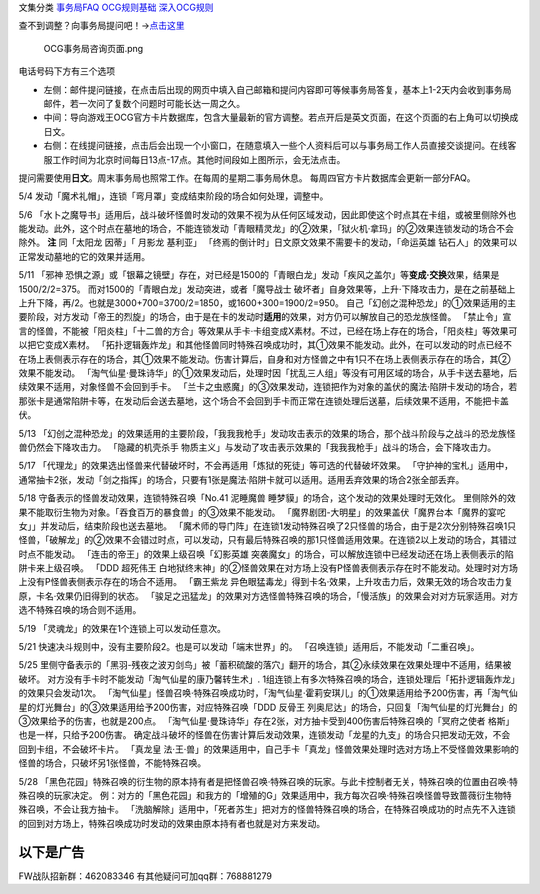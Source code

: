 文集分类 `事务局FAQ <http://www.jianshu.com/nb/10161162>`__
`OCG规则基础 <http://www.jianshu.com/nb/10378886>`__
`深入OCG规则 <http://www.jianshu.com/nb/3903431>`__

查不到调整？向事务局提问吧！→\ `点击这里 <http://www.yugioh-card.com/japan/support/>`__

.. figure:: http://upload-images.jianshu.io/upload_images/1898522-91e01ac73392218c.png?imageMogr2/auto-orient/strip%7CimageView2/2/w/1240
   :alt: OCG事务局咨询页面.png

   OCG事务局咨询页面.png

电话号码下方有三个选项

-  左侧：邮件提问链接，在点击后出现的网页中填入自己邮箱和提问内容即可等候事务局答复，基本上1-2天内会收到事务局邮件，若一次问了复数个问题时可能长达一周之久。
-  中间：导向游戏王OCG官方卡片数据库，包含大量最新的官方调整。若点开后是英文页面，在这个页面的右上角可以切换成日文。
-  右侧：在线提问链接，点击后会出现一个小窗口，在随意填入一些个人资料后可以与事务局工作人员直接交谈提问。在线客服工作时间为北京时间每日13点-17点。其他时间段如上图所示，会无法点击。

提问需要使用\ **日文**\ 。周末事务局也照常工作。在每周的星期二事务局休息。
每周四官方卡片数据库会更新一部分FAQ。

5/4 发动「魔术礼帽」，连锁「弯月罩」变成结束阶段的场合如何处理，调整中。

5/6
「水卜之魔导书」适用后，战斗破坏怪兽时发动的效果不视为从任何区域发动，因此即使这个时点其在卡组，或被里侧除外也能发动。此外，这个时点在墓地的场合，不能连锁发动「青眼精灵龙」的②效果，「狱火机·拿玛」的②效果连锁发动的场合不会除外。
**注** 同「太阳龙 因蒂」「 月影龙 基利亚」
「终焉的倒计时」日文原文效果不需要卡的发动，「命运英雄
钻石人」的效果可以正常发动墓地的它的效果并适用。

5/11 「邪神
恐惧之源」或「银幕之镜壁」存在，对已经是1500的「青眼白龙」发动「疾风之盖尔」等\ **变成·交换**\ 效果，结果是1500/2/2=375。
而对1500的「青眼白龙」发动突进，或者「魔导战士
破坏者」自身效果等，上升·下降攻击力，是在之前基础上上升下降，再/2。也就是3000+700=3700/2=1850，或1600+300=1900/2=950。
自己「幻创之混种恐龙」的①效果适用的主要阶段，对方发动「帝王的烈旋」的场合，由于是在卡的发动时\ **适用**\ 的效果，对方仍可以解放自己的恐龙族怪兽。
「禁止令」宣言的怪兽，不能被「阳炎柱」「十二兽的方合」等效果从手卡·卡组变成X素材。不过，已经在场上存在的场合，「阳炎柱」等效果可以把它变成X素材。
「拓扑逻辑轰炸龙」和其他怪兽同时特殊召唤成功时，其①效果不能发动。此外，在可以发动的时点已经不在场上表侧表示存在的场合，其①效果不能发动。伤害计算后，自身和对方怪兽之中有1只不在场上表侧表示存在的场合，其②效果不能发动。
「淘气仙星·曼珠诗华」的①效果发动后，处理时因「扰乱三人组」等没有可用区域的场合，从手卡送去墓地，后续效果不适用，对象怪兽不会回到手卡。
「兰卡之虫惑魔」的③效果发动，连锁把作为对象的盖伏的魔法·陷阱卡发动的场合，若那张卡是通常陷阱卡等，在发动后会送去墓地，这个场合不会回到手卡而正常在连锁处理后送墓，后续效果不适用，不能把卡盖伏。

5/13
「幻创之混种恐龙」的效果适用的主要阶段，「我我我枪手」发动攻击表示的效果的场合，那个战斗阶段与之战斗的恐龙族怪兽仍然会下降攻击力。
「隐藏的机壳杀手
物质主义」与发动了攻击表示效果的「我我我枪手」战斗的场合，会下降攻击力。

5/17
「代理龙」的效果选出怪兽来代替破坏时，不会再适用「炼狱的死徒」等可选的代替破坏效果。
「守护神的宝札」适用中，通常抽卡2张，发动「剑之指挥」的场合，只要有1张是魔法·陷阱卡就可以适用。适用丢弃效果的场合2张全部丢弃。

5/18 守备表示的怪兽发动效果，连锁特殊召唤「No.41 泥睡魔兽
睡梦貘」的场合，这个发动的效果处理时无效化。
里侧除外的效果不能取衍生物为对象。「吞食百万的暴食兽」的③效果不能发动。
「魔界剧团-大明星」的效果盖伏「魔界台本「魔界的宴咜女」」并发动后，结束阶段也送去墓地。
「魔术师的导门阵」在连锁1发动特殊召唤了2只怪兽的场合，由于是2次分别特殊召唤1只怪兽，「破解龙」的②效果不会错过时点，可以发动，只有最后特殊召唤的那1只怪兽适用效果。在连锁2以上发动的场合，其错过时点不能发动。
「连击的帝王」的效果上级召唤「幻影英雄
突袭魔女」的场合，可以解放连锁中已经发动还在场上表侧表示的陷阱卡来上级召唤。
「DDD 超死伟王
白地狱终末神」的②怪兽效果在对方场上没有P怪兽表侧表示存在时不能发动。处理时对方场上没有P怪兽表侧表示存在的场合不适用。
「霸王紫龙
异色眼猛毒龙」得到卡名·效果，上升攻击力后，效果无效的场合攻击力复原，卡名·效果仍旧得到的状态。
「骏足之迅猛龙」的效果对方选怪兽特殊召唤的场合，「慢活族」的效果会对对方玩家适用。对方选不特殊召唤的场合则不适用。

5/19 「灵魂龙」的效果在1个连锁上可以发动任意次。

5/21 快速决斗规则中，没有主要阶段2。也是可以发动「端末世界」的。
「召唤连锁」适用后，不能发动「二重召唤」。

5/25
里侧守备表示的「黑羽-残夜之波刃剑鸟」被「蓄积硫酸的落穴」翻开的场合，其②永续效果在效果处理中不适用，结果被破坏。
对方没有手卡时不能发动「淘气仙星的康乃馨转生术」.
1组连锁上有多次特殊召唤的场合，连锁处理后「拓扑逻辑轰炸龙」的效果只会发动1次。
「淘气仙星」怪兽召唤·特殊召唤成功时，「淘气仙星·霍莉安琪儿」的①效果适用给予200伤害，再「淘气仙星的灯光舞台」的③效果适用给予200伤害，对应特殊召唤「DDD
反骨王
列奥尼达」的场合，只回复「淘气仙星的灯光舞台」的③效果给予的伤害，也就是200点。
「淘气仙星·曼珠诗华」存在2张，对方抽卡受到400伤害后特殊召唤的「冥府之使者
格斯」也是一样，只给予200伤害。
确定战斗破坏的怪兽在伤害计算后发动效果，连锁发动「龙星的九支」的场合只把发动无效，不会回到卡组，不会破坏卡片。
「真龙皇
法·王·兽」的效果适用中，自己手卡「真龙」怪兽效果处理时选对方场上不受怪兽效果影响的怪兽的场合，只破坏另1张怪兽，不能特殊召唤。

5/28
「黑色花园」特殊召唤的衍生物的原本持有者是把怪兽召唤·特殊召唤的玩家。与此卡控制者无关，特殊召唤的位置由召唤·特殊召唤的玩家决定。
例：对方的「黑色花园」和我方的「增殖的G」效果适用中，我方每次召唤·特殊召唤怪兽导致蔷薇衍生物特殊召唤，不会让我方抽卡。
「洗脑解除」适用中，「死者苏生」把对方的怪兽特殊召唤的场合，在特殊召唤成功的时点先不入连锁的回到对方场上，特殊召唤成功时发动的效果由原本持有者也就是对方来发动。

以下是广告
==========

FW战队招新群：462083346 有其他疑问可加qq群：768881279
